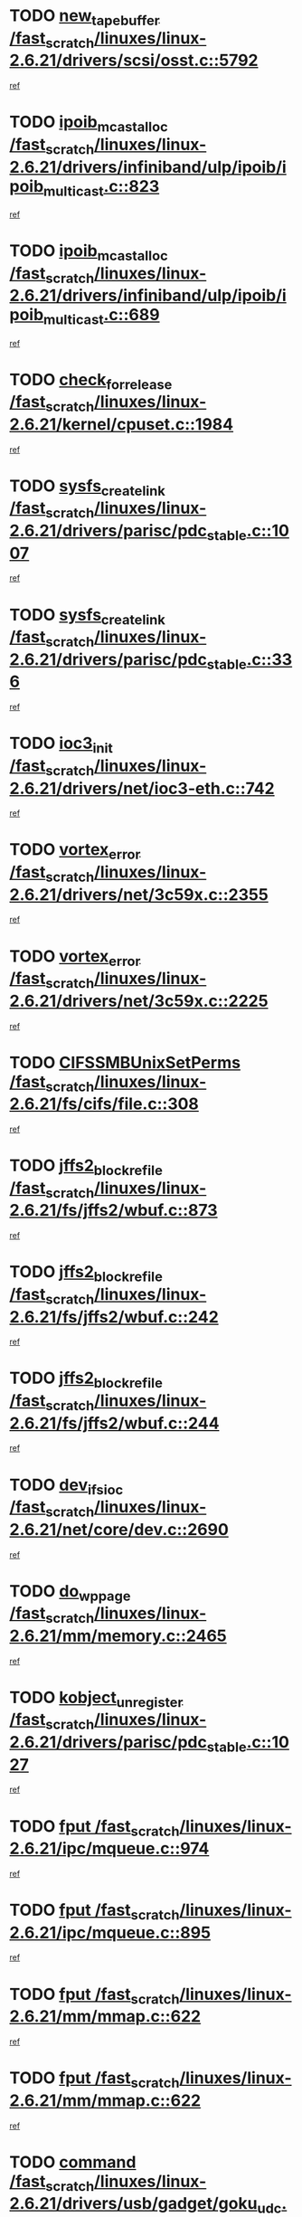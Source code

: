 * TODO [[view:/fast_scratch/linuxes/linux-2.6.21/drivers/scsi/osst.c::face=ovl-face1::linb=5792::colb=10::cole=25][new_tape_buffer /fast_scratch/linuxes/linux-2.6.21/drivers/scsi/osst.c::5792]]
[[view:/fast_scratch/linuxes/linux-2.6.21/drivers/scsi/osst.c::face=ovl-face2::linb=5755::colb=1::cole=11][ref]]
* TODO [[view:/fast_scratch/linuxes/linux-2.6.21/drivers/infiniband/ulp/ipoib/ipoib_multicast.c::face=ovl-face1::linb=823::colb=12::cole=29][ipoib_mcast_alloc /fast_scratch/linuxes/linux-2.6.21/drivers/infiniband/ulp/ipoib/ipoib_multicast.c::823]]
[[view:/fast_scratch/linuxes/linux-2.6.21/drivers/infiniband/ulp/ipoib/ipoib_multicast.c::face=ovl-face2::linb=793::colb=1::cole=10][ref]]
* TODO [[view:/fast_scratch/linuxes/linux-2.6.21/drivers/infiniband/ulp/ipoib/ipoib_multicast.c::face=ovl-face1::linb=689::colb=10::cole=27][ipoib_mcast_alloc /fast_scratch/linuxes/linux-2.6.21/drivers/infiniband/ulp/ipoib/ipoib_multicast.c::689]]
[[view:/fast_scratch/linuxes/linux-2.6.21/drivers/infiniband/ulp/ipoib/ipoib_multicast.c::face=ovl-face2::linb=673::colb=1::cole=10][ref]]
* TODO [[view:/fast_scratch/linuxes/linux-2.6.21/kernel/cpuset.c::face=ovl-face1::linb=1984::colb=2::cole=19][check_for_release /fast_scratch/linuxes/linux-2.6.21/kernel/cpuset.c::1984]]
[[view:/fast_scratch/linuxes/linux-2.6.21/kernel/cpuset.c::face=ovl-face2::linb=1975::colb=1::cole=10][ref]]
* TODO [[view:/fast_scratch/linuxes/linux-2.6.21/drivers/parisc/pdc_stable.c::face=ovl-face1::linb=1007::colb=3::cole=20][sysfs_create_link /fast_scratch/linuxes/linux-2.6.21/drivers/parisc/pdc_stable.c::1007]]
[[view:/fast_scratch/linuxes/linux-2.6.21/drivers/parisc/pdc_stable.c::face=ovl-face2::linb=1002::colb=2::cole=12][ref]]
* TODO [[view:/fast_scratch/linuxes/linux-2.6.21/drivers/parisc/pdc_stable.c::face=ovl-face1::linb=336::colb=1::cole=18][sysfs_create_link /fast_scratch/linuxes/linux-2.6.21/drivers/parisc/pdc_stable.c::336]]
[[view:/fast_scratch/linuxes/linux-2.6.21/drivers/parisc/pdc_stable.c::face=ovl-face2::linb=327::colb=1::cole=11][ref]]
* TODO [[view:/fast_scratch/linuxes/linux-2.6.21/drivers/net/ioc3-eth.c::face=ovl-face1::linb=742::colb=1::cole=10][ioc3_init /fast_scratch/linuxes/linux-2.6.21/drivers/net/ioc3-eth.c::742]]
[[view:/fast_scratch/linuxes/linux-2.6.21/drivers/net/ioc3-eth.c::face=ovl-face2::linb=726::colb=1::cole=10][ref]]
* TODO [[view:/fast_scratch/linuxes/linux-2.6.21/drivers/net/3c59x.c::face=ovl-face1::linb=2355::colb=3::cole=15][vortex_error /fast_scratch/linuxes/linux-2.6.21/drivers/net/3c59x.c::2355]]
[[view:/fast_scratch/linuxes/linux-2.6.21/drivers/net/3c59x.c::face=ovl-face2::linb=2274::colb=1::cole=10][ref]]
* TODO [[view:/fast_scratch/linuxes/linux-2.6.21/drivers/net/3c59x.c::face=ovl-face1::linb=2225::colb=3::cole=15][vortex_error /fast_scratch/linuxes/linux-2.6.21/drivers/net/3c59x.c::2225]]
[[view:/fast_scratch/linuxes/linux-2.6.21/drivers/net/3c59x.c::face=ovl-face2::linb=2165::colb=1::cole=10][ref]]
* TODO [[view:/fast_scratch/linuxes/linux-2.6.21/fs/cifs/file.c::face=ovl-face1::linb=308::colb=3::cole=22][CIFSSMBUnixSetPerms /fast_scratch/linuxes/linux-2.6.21/fs/cifs/file.c::308]]
[[view:/fast_scratch/linuxes/linux-2.6.21/fs/cifs/file.c::face=ovl-face2::linb=292::colb=1::cole=11][ref]]
* TODO [[view:/fast_scratch/linuxes/linux-2.6.21/fs/jffs2/wbuf.c::face=ovl-face1::linb=873::colb=1::cole=19][jffs2_block_refile /fast_scratch/linuxes/linux-2.6.21/fs/jffs2/wbuf.c::873]]
[[view:/fast_scratch/linuxes/linux-2.6.21/fs/jffs2/wbuf.c::face=ovl-face2::linb=870::colb=1::cole=10][ref]]
* TODO [[view:/fast_scratch/linuxes/linux-2.6.21/fs/jffs2/wbuf.c::face=ovl-face1::linb=242::colb=2::cole=20][jffs2_block_refile /fast_scratch/linuxes/linux-2.6.21/fs/jffs2/wbuf.c::242]]
[[view:/fast_scratch/linuxes/linux-2.6.21/fs/jffs2/wbuf.c::face=ovl-face2::linb=240::colb=1::cole=10][ref]]
* TODO [[view:/fast_scratch/linuxes/linux-2.6.21/fs/jffs2/wbuf.c::face=ovl-face1::linb=244::colb=2::cole=20][jffs2_block_refile /fast_scratch/linuxes/linux-2.6.21/fs/jffs2/wbuf.c::244]]
[[view:/fast_scratch/linuxes/linux-2.6.21/fs/jffs2/wbuf.c::face=ovl-face2::linb=240::colb=1::cole=10][ref]]
* TODO [[view:/fast_scratch/linuxes/linux-2.6.21/net/core/dev.c::face=ovl-face1::linb=2690::colb=9::cole=19][dev_ifsioc /fast_scratch/linuxes/linux-2.6.21/net/core/dev.c::2690]]
[[view:/fast_scratch/linuxes/linux-2.6.21/net/core/dev.c::face=ovl-face2::linb=2689::colb=3::cole=12][ref]]
* TODO [[view:/fast_scratch/linuxes/linux-2.6.21/mm/memory.c::face=ovl-face1::linb=2465::colb=10::cole=20][do_wp_page /fast_scratch/linuxes/linux-2.6.21/mm/memory.c::2465]]
[[view:/fast_scratch/linuxes/linux-2.6.21/mm/memory.c::face=ovl-face2::linb=2460::colb=1::cole=10][ref]]
* TODO [[view:/fast_scratch/linuxes/linux-2.6.21/drivers/parisc/pdc_stable.c::face=ovl-face1::linb=1027::colb=3::cole=21][kobject_unregister /fast_scratch/linuxes/linux-2.6.21/drivers/parisc/pdc_stable.c::1027]]
[[view:/fast_scratch/linuxes/linux-2.6.21/drivers/parisc/pdc_stable.c::face=ovl-face2::linb=1025::colb=2::cole=11][ref]]
* TODO [[view:/fast_scratch/linuxes/linux-2.6.21/ipc/mqueue.c::face=ovl-face1::linb=974::colb=1::cole=5][fput /fast_scratch/linuxes/linux-2.6.21/ipc/mqueue.c::974]]
[[view:/fast_scratch/linuxes/linux-2.6.21/ipc/mqueue.c::face=ovl-face2::linb=937::colb=1::cole=10][ref]]
* TODO [[view:/fast_scratch/linuxes/linux-2.6.21/ipc/mqueue.c::face=ovl-face1::linb=895::colb=1::cole=5][fput /fast_scratch/linuxes/linux-2.6.21/ipc/mqueue.c::895]]
[[view:/fast_scratch/linuxes/linux-2.6.21/ipc/mqueue.c::face=ovl-face2::linb=863::colb=1::cole=10][ref]]
* TODO [[view:/fast_scratch/linuxes/linux-2.6.21/mm/mmap.c::face=ovl-face1::linb=622::colb=3::cole=7][fput /fast_scratch/linuxes/linux-2.6.21/mm/mmap.c::622]]
[[view:/fast_scratch/linuxes/linux-2.6.21/mm/mmap.c::face=ovl-face2::linb=534::colb=2::cole=11][ref]]
* TODO [[view:/fast_scratch/linuxes/linux-2.6.21/mm/mmap.c::face=ovl-face1::linb=622::colb=3::cole=7][fput /fast_scratch/linuxes/linux-2.6.21/mm/mmap.c::622]]
[[view:/fast_scratch/linuxes/linux-2.6.21/mm/mmap.c::face=ovl-face2::linb=562::colb=2::cole=11][ref]]
* TODO [[view:/fast_scratch/linuxes/linux-2.6.21/drivers/usb/gadget/goku_udc.c::face=ovl-face1::linb=1586::colb=2::cole=9][command /fast_scratch/linuxes/linux-2.6.21/drivers/usb/gadget/goku_udc.c::1586]]
[[view:/fast_scratch/linuxes/linux-2.6.21/drivers/usb/gadget/goku_udc.c::face=ovl-face2::linb=1579::colb=1::cole=10][ref]]
* TODO [[view:/fast_scratch/linuxes/linux-2.6.21/drivers/usb/gadget/goku_udc.c::face=ovl-face1::linb=1695::colb=2::cole=11][ep0_setup /fast_scratch/linuxes/linux-2.6.21/drivers/usb/gadget/goku_udc.c::1695]]
[[view:/fast_scratch/linuxes/linux-2.6.21/drivers/usb/gadget/goku_udc.c::face=ovl-face2::linb=1608::colb=1::cole=10][ref]]
* TODO [[view:/fast_scratch/linuxes/linux-2.6.21/drivers/usb/gadget/goku_udc.c::face=ovl-face1::linb=1695::colb=2::cole=11][ep0_setup /fast_scratch/linuxes/linux-2.6.21/drivers/usb/gadget/goku_udc.c::1695]]
[[view:/fast_scratch/linuxes/linux-2.6.21/drivers/usb/gadget/goku_udc.c::face=ovl-face2::linb=1661::colb=5::cole=14][ref]]
* TODO [[view:/fast_scratch/linuxes/linux-2.6.21/drivers/usb/gadget/goku_udc.c::face=ovl-face1::linb=1695::colb=2::cole=11][ep0_setup /fast_scratch/linuxes/linux-2.6.21/drivers/usb/gadget/goku_udc.c::1695]]
[[view:/fast_scratch/linuxes/linux-2.6.21/drivers/usb/gadget/goku_udc.c::face=ovl-face2::linb=1676::colb=5::cole=14][ref]]
* TODO [[view:/fast_scratch/linuxes/linux-2.6.21/drivers/usb/gadget/goku_udc.c::face=ovl-face1::linb=1702::colb=3::cole=7][nuke /fast_scratch/linuxes/linux-2.6.21/drivers/usb/gadget/goku_udc.c::1702]]
[[view:/fast_scratch/linuxes/linux-2.6.21/drivers/usb/gadget/goku_udc.c::face=ovl-face2::linb=1608::colb=1::cole=10][ref]]
* TODO [[view:/fast_scratch/linuxes/linux-2.6.21/drivers/usb/gadget/goku_udc.c::face=ovl-face1::linb=1702::colb=3::cole=7][nuke /fast_scratch/linuxes/linux-2.6.21/drivers/usb/gadget/goku_udc.c::1702]]
[[view:/fast_scratch/linuxes/linux-2.6.21/drivers/usb/gadget/goku_udc.c::face=ovl-face2::linb=1661::colb=5::cole=14][ref]]
* TODO [[view:/fast_scratch/linuxes/linux-2.6.21/drivers/usb/gadget/goku_udc.c::face=ovl-face1::linb=1702::colb=3::cole=7][nuke /fast_scratch/linuxes/linux-2.6.21/drivers/usb/gadget/goku_udc.c::1702]]
[[view:/fast_scratch/linuxes/linux-2.6.21/drivers/usb/gadget/goku_udc.c::face=ovl-face2::linb=1676::colb=5::cole=14][ref]]
* TODO [[view:/fast_scratch/linuxes/linux-2.6.21/drivers/usb/gadget/goku_udc.c::face=ovl-face1::linb=1620::colb=3::cole=16][stop_activity /fast_scratch/linuxes/linux-2.6.21/drivers/usb/gadget/goku_udc.c::1620]]
[[view:/fast_scratch/linuxes/linux-2.6.21/drivers/usb/gadget/goku_udc.c::face=ovl-face2::linb=1608::colb=1::cole=10][ref]]
* TODO [[view:/fast_scratch/linuxes/linux-2.6.21/drivers/usb/gadget/goku_udc.c::face=ovl-face1::linb=1620::colb=3::cole=16][stop_activity /fast_scratch/linuxes/linux-2.6.21/drivers/usb/gadget/goku_udc.c::1620]]
[[view:/fast_scratch/linuxes/linux-2.6.21/drivers/usb/gadget/goku_udc.c::face=ovl-face2::linb=1661::colb=5::cole=14][ref]]
* TODO [[view:/fast_scratch/linuxes/linux-2.6.21/drivers/usb/gadget/goku_udc.c::face=ovl-face1::linb=1620::colb=3::cole=16][stop_activity /fast_scratch/linuxes/linux-2.6.21/drivers/usb/gadget/goku_udc.c::1620]]
[[view:/fast_scratch/linuxes/linux-2.6.21/drivers/usb/gadget/goku_udc.c::face=ovl-face2::linb=1676::colb=5::cole=14][ref]]
* TODO [[view:/fast_scratch/linuxes/linux-2.6.21/drivers/usb/gadget/goku_udc.c::face=ovl-face1::linb=1635::colb=5::cole=18][stop_activity /fast_scratch/linuxes/linux-2.6.21/drivers/usb/gadget/goku_udc.c::1635]]
[[view:/fast_scratch/linuxes/linux-2.6.21/drivers/usb/gadget/goku_udc.c::face=ovl-face2::linb=1608::colb=1::cole=10][ref]]
* TODO [[view:/fast_scratch/linuxes/linux-2.6.21/drivers/usb/gadget/goku_udc.c::face=ovl-face1::linb=1635::colb=5::cole=18][stop_activity /fast_scratch/linuxes/linux-2.6.21/drivers/usb/gadget/goku_udc.c::1635]]
[[view:/fast_scratch/linuxes/linux-2.6.21/drivers/usb/gadget/goku_udc.c::face=ovl-face2::linb=1661::colb=5::cole=14][ref]]
* TODO [[view:/fast_scratch/linuxes/linux-2.6.21/drivers/usb/gadget/goku_udc.c::face=ovl-face1::linb=1635::colb=5::cole=18][stop_activity /fast_scratch/linuxes/linux-2.6.21/drivers/usb/gadget/goku_udc.c::1635]]
[[view:/fast_scratch/linuxes/linux-2.6.21/drivers/usb/gadget/goku_udc.c::face=ovl-face2::linb=1676::colb=5::cole=14][ref]]
* TODO [[view:/fast_scratch/linuxes/linux-2.6.21/drivers/usb/gadget/goku_udc.c::face=ovl-face1::linb=1631::colb=4::cole=13][ep0_start /fast_scratch/linuxes/linux-2.6.21/drivers/usb/gadget/goku_udc.c::1631]]
[[view:/fast_scratch/linuxes/linux-2.6.21/drivers/usb/gadget/goku_udc.c::face=ovl-face2::linb=1608::colb=1::cole=10][ref]]
* TODO [[view:/fast_scratch/linuxes/linux-2.6.21/drivers/usb/gadget/goku_udc.c::face=ovl-face1::linb=1631::colb=4::cole=13][ep0_start /fast_scratch/linuxes/linux-2.6.21/drivers/usb/gadget/goku_udc.c::1631]]
[[view:/fast_scratch/linuxes/linux-2.6.21/drivers/usb/gadget/goku_udc.c::face=ovl-face2::linb=1661::colb=5::cole=14][ref]]
* TODO [[view:/fast_scratch/linuxes/linux-2.6.21/drivers/usb/gadget/goku_udc.c::face=ovl-face1::linb=1631::colb=4::cole=13][ep0_start /fast_scratch/linuxes/linux-2.6.21/drivers/usb/gadget/goku_udc.c::1631]]
[[view:/fast_scratch/linuxes/linux-2.6.21/drivers/usb/gadget/goku_udc.c::face=ovl-face2::linb=1676::colb=5::cole=14][ref]]
* TODO [[view:/fast_scratch/linuxes/linux-2.6.21/drivers/usb/gadget/goku_udc.c::face=ovl-face1::linb=1457::colb=2::cole=12][udc_enable /fast_scratch/linuxes/linux-2.6.21/drivers/usb/gadget/goku_udc.c::1457]]
[[view:/fast_scratch/linuxes/linux-2.6.21/drivers/usb/gadget/goku_udc.c::face=ovl-face2::linb=1453::colb=2::cole=11][ref]]
